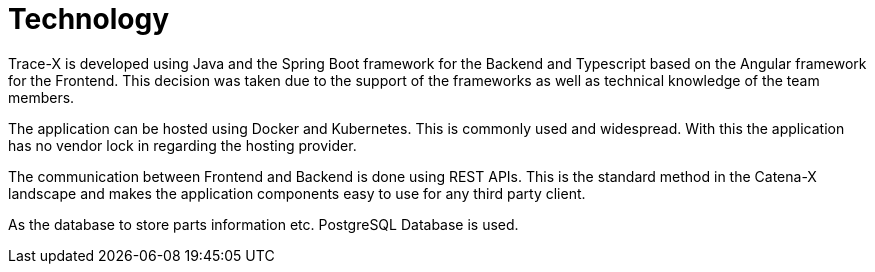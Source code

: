 = Technology

Trace-X is developed using Java and the Spring Boot framework for the Backend and Typescript based on the Angular framework for the Frontend. This decision was taken due to the support of the frameworks as well as technical knowledge of the team members.

The application can be hosted using Docker and Kubernetes. This is commonly used and widespread. With this the application has no vendor lock in regarding the hosting provider.

The communication between Frontend and Backend is done using REST APIs. This is the standard method in the Catena-X landscape and makes the application components easy to use for any third party client.

As the database to store parts information etc. PostgreSQL Database is used.
